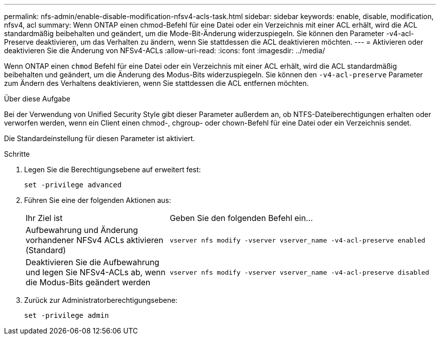 ---
permalink: nfs-admin/enable-disable-modification-nfsv4-acls-task.html 
sidebar: sidebar 
keywords: enable, disable, modification, nfsv4, acl 
summary: Wenn ONTAP einen chmod-Befehl für eine Datei oder ein Verzeichnis mit einer ACL erhält, wird die ACL standardmäßig beibehalten und geändert, um die Mode-Bit-Änderung widerzuspiegeln. Sie können den Parameter -v4-acl-Preserve deaktivieren, um das Verhalten zu ändern, wenn Sie stattdessen die ACL deaktivieren möchten. 
---
= Aktivieren oder deaktivieren Sie die Änderung von NFSv4-ACLs
:allow-uri-read: 
:icons: font
:imagesdir: ../media/


[role="lead"]
Wenn ONTAP einen `chmod` Befehl für eine Datei oder ein Verzeichnis mit einer ACL erhält, wird die ACL standardmäßig beibehalten und geändert, um die Änderung des Modus-Bits widerzuspiegeln. Sie können den `-v4-acl-preserve` Parameter zum Ändern des Verhaltens deaktivieren, wenn Sie stattdessen die ACL entfernen möchten.

.Über diese Aufgabe
Bei der Verwendung von Unified Security Style gibt dieser Parameter außerdem an, ob NTFS-Dateiberechtigungen erhalten oder verworfen werden, wenn ein Client einen chmod-, chgroup- oder chown-Befehl für eine Datei oder ein Verzeichnis sendet.

Die Standardeinstellung für diesen Parameter ist aktiviert.

.Schritte
. Legen Sie die Berechtigungsebene auf erweitert fest:
+
`set -privilege advanced`

. Führen Sie eine der folgenden Aktionen aus:
+
[cols="35,65"]
|===


| Ihr Ziel ist | Geben Sie den folgenden Befehl ein... 


 a| 
Aufbewahrung und Änderung vorhandener NFSv4 ACLs aktivieren (Standard)
 a| 
`vserver nfs modify -vserver vserver_name -v4-acl-preserve enabled`



 a| 
Deaktivieren Sie die Aufbewahrung und legen Sie NFSv4-ACLs ab, wenn die Modus-Bits geändert werden
 a| 
`vserver nfs modify -vserver vserver_name -v4-acl-preserve disabled`

|===
. Zurück zur Administratorberechtigungsebene:
+
`set -privilege admin`


